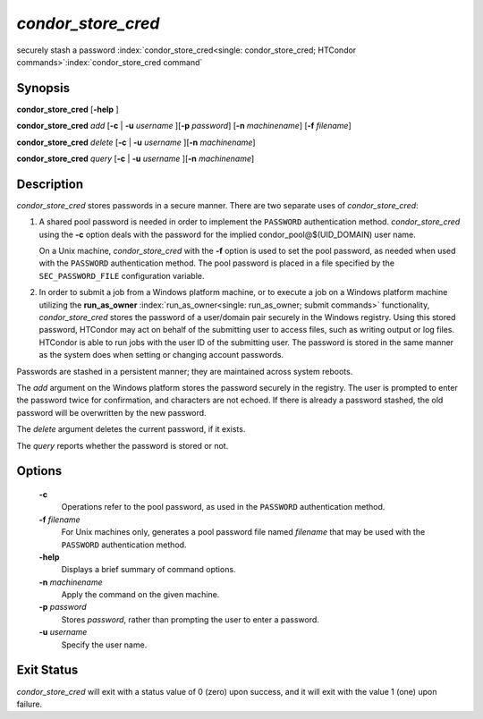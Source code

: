       

*condor_store_cred*
=====================

securely stash a password
:index:`condor_store_cred<single: condor_store_cred; HTCondor commands>`\ :index:`condor_store_cred command`

Synopsis
--------

**condor_store_cred** [**-help** ]

**condor_store_cred** *add* [**-c** | **-u** *username*
][\ **-p** *password*] [**-n** *machinename*]
[**-f** *filename*]

**condor_store_cred** *delete* [**-c** | **-u** *username*
][\ **-n** *machinename*]

**condor_store_cred** *query* [**-c** | **-u** *username*
][\ **-n** *machinename*]

Description
-----------

*condor_store_cred* stores passwords in a secure manner. There are two
separate uses of *condor_store_cred*:

#. A shared pool password is needed in order to implement the
   ``PASSWORD`` authentication method. *condor_store_cred* using the
   **-c** option deals with the password for the implied
   condor_pool@$(UID_DOMAIN) user name.

   On a Unix machine, *condor_store_cred* with the **-f** option is
   used to set the pool password, as needed when used with the
   ``PASSWORD`` authentication method. The pool password is placed in a
   file specified by the ``SEC_PASSWORD_FILE`` configuration variable.

#. In order to submit a job from a Windows platform machine, or to
   execute a job on a Windows platform machine utilizing the
   **run_as_owner** :index:`run_as_owner<single: run_as_owner; submit commands>`
   functionality, *condor_store_cred* stores the password of a
   user/domain pair securely in the Windows registry. Using this stored
   password, HTCondor may act on behalf of the submitting user to access
   files, such as writing output or log files. HTCondor is able to run
   jobs with the user ID of the submitting user. The password is stored
   in the same manner as the system does when setting or changing
   account passwords.

Passwords are stashed in a persistent manner; they are maintained across
system reboots.

The *add* argument on the Windows platform stores the password securely
in the registry. The user is prompted to enter the password twice for
confirmation, and characters are not echoed. If there is already a
password stashed, the old password will be overwritten by the new
password.

The *delete* argument deletes the current password, if it exists.

The *query* reports whether the password is stored or not.

Options
-------

 **-c**
    Operations refer to the pool password, as used in the ``PASSWORD``
    authentication method.
 **-f** *filename*
    For Unix machines only, generates a pool password file named
    *filename* that may be used with the ``PASSWORD`` authentication
    method.
 **-help**
    Displays a brief summary of command options.
 **-n** *machinename*
    Apply the command on the given machine.
 **-p** *password*
    Stores *password*, rather than prompting the user to enter a
    password.
 **-u** *username*
    Specify the user name.

Exit Status
-----------

*condor_store_cred* will exit with a status value of 0 (zero) upon
success, and it will exit with the value 1 (one) upon failure.

